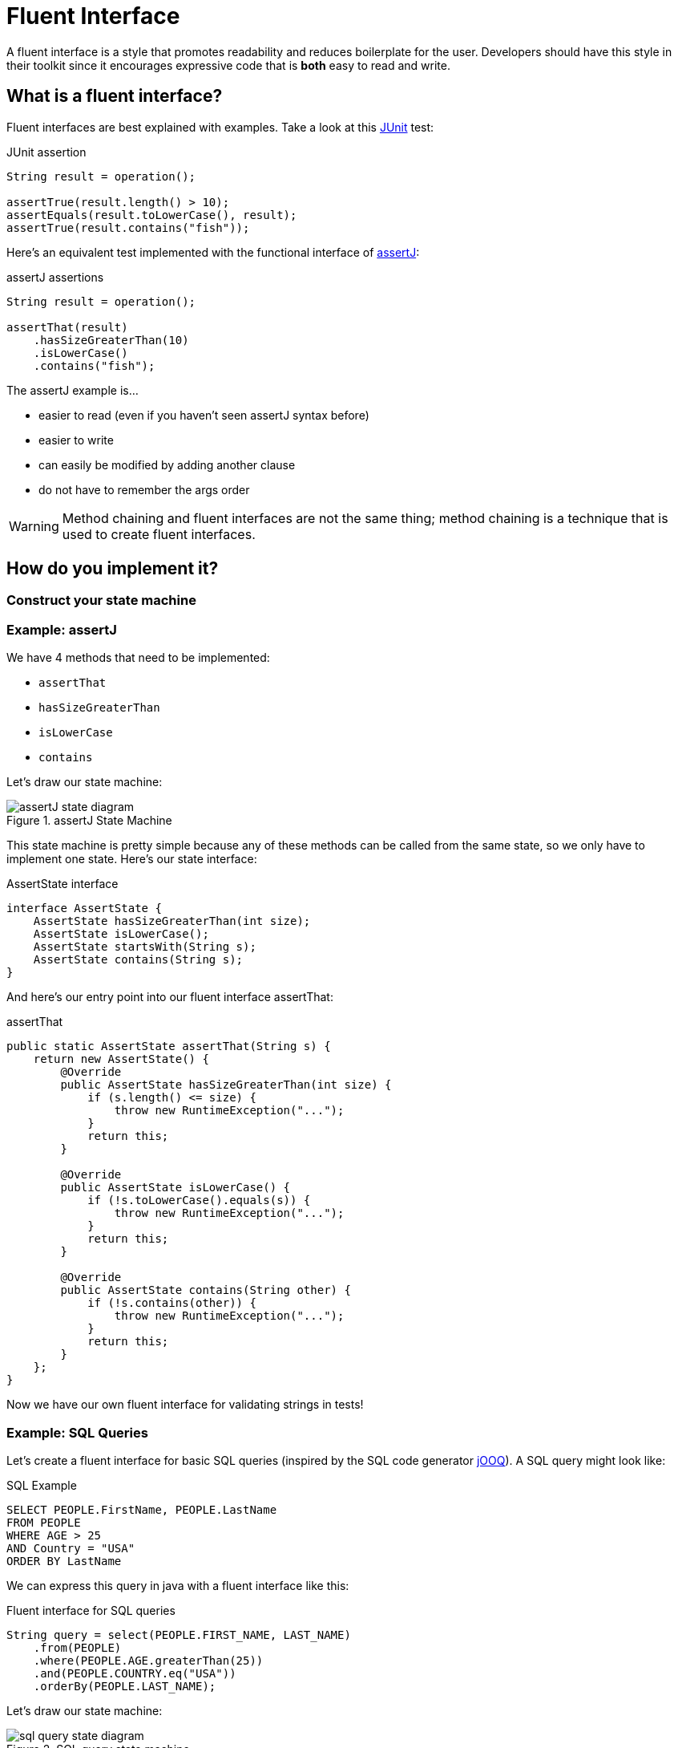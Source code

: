 = Fluent Interface
:keywords: java, fluent, design, language, pattern

A fluent interface is a style that promotes readability and reduces boilerplate for the user.
Developers should have this style in their toolkit since it encourages expressive code that is **both** easy to read and write.

== What is a fluent interface?

Fluent interfaces are best explained with examples. Take a look at this https://junit.org/junit5/[JUnit] test:

.JUnit assertion
[source,java]
----
String result = operation();

assertTrue(result.length() > 10);
assertEquals(result.toLowerCase(), result);
assertTrue(result.contains("fish"));
----

Here's an equivalent test implemented with the functional interface of https://assertj.github.io/doc/[assertJ]:

.assertJ assertions
[source,java]
----
String result = operation();

assertThat(result)
    .hasSizeGreaterThan(10)
    .isLowerCase()
    .contains("fish");
----

The assertJ example is...

* easier to read (even if you haven't seen assertJ syntax before)
* easier to write
* can easily be modified by adding another clause
* do not have to remember the args order

WARNING: Method chaining and fluent interfaces are not the same thing;
method chaining is a technique that is used to create fluent interfaces.

== How do you implement it?

=== Construct your state machine

=== Example: assertJ

We have 4 methods that need to be implemented:

* `assertThat`
* `hasSizeGreaterThan`
* `isLowerCase`
* `contains`

Let's draw our state machine:

.assertJ State Machine
image::assertJ-state-diagram.svg[]

This state machine is pretty simple because any of these methods can be called from the same state, so we only have to implement one state.
Here's our state interface:

.AssertState interface
[source,java]
----
interface AssertState {
    AssertState hasSizeGreaterThan(int size);
    AssertState isLowerCase();
    AssertState startsWith(String s);
    AssertState contains(String s);
}
----

And here's our entry point into our fluent interface assertThat:

.assertThat
[source,java]
----
public static AssertState assertThat(String s) {
    return new AssertState() {
        @Override
        public AssertState hasSizeGreaterThan(int size) {
            if (s.length() <= size) {
                throw new RuntimeException("...");
            }
            return this;
        }

        @Override
        public AssertState isLowerCase() {
            if (!s.toLowerCase().equals(s)) {
                throw new RuntimeException("...");
            }
            return this;
        }

        @Override
        public AssertState contains(String other) {
            if (!s.contains(other)) {
                throw new RuntimeException("...");
            }
            return this;
        }
    };
}
----

Now we have our own fluent interface for validating strings in tests!

=== Example: SQL Queries

Let's create a fluent interface for basic SQL queries (inspired by the SQL code generator https://www.jooq.org[jOOQ]).
A SQL query might look like:

.SQL Example
[source,sql]
----
SELECT PEOPLE.FirstName, PEOPLE.LastName
FROM PEOPLE
WHERE AGE > 25
AND Country = "USA"
ORDER BY LastName
----

We can express this query in java with a fluent interface like this:

.Fluent interface for SQL queries
[source,java]
----
String query = select(PEOPLE.FIRST_NAME, LAST_NAME)
    .from(PEOPLE)
    .where(PEOPLE.AGE.greaterThan(25))
    .and(PEOPLE.COUNTRY.eq("USA"))
    .orderBy(PEOPLE.LAST_NAME);
----

Let's draw our state machine:

.SQL query state machine
image::sql-query-state-diagram.svg[]

== When should you use it?

.Pros
* easy to read/write
* less to import
* reads in an awkward way

.Cons
* harder to implement, more code to implement
* reading the implementation of a fluent interface is not easy
